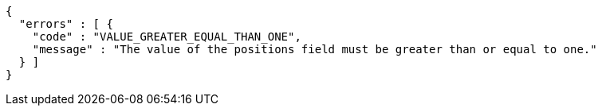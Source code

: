 [source,options="nowrap"]
----
{
  "errors" : [ {
    "code" : "VALUE_GREATER_EQUAL_THAN_ONE",
    "message" : "The value of the positions field must be greater than or equal to one."
  } ]
}
----
